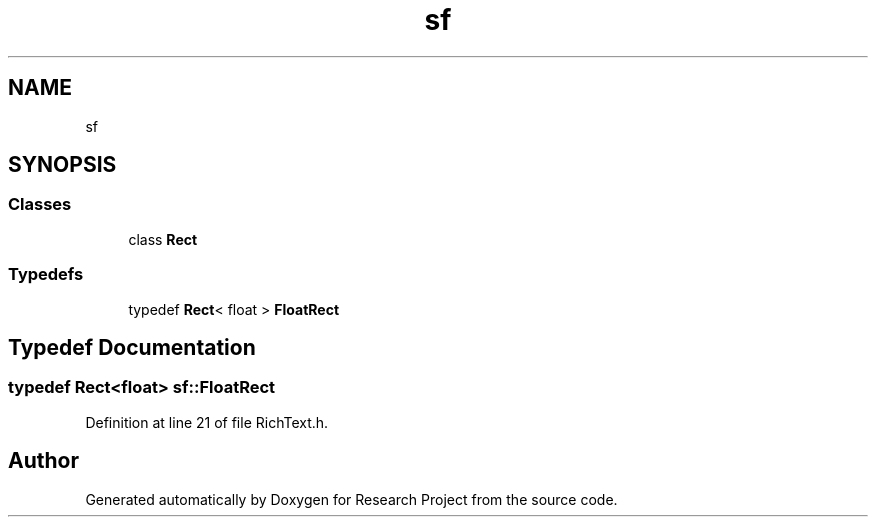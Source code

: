 .TH "sf" 3 "Wed Apr 29 2020" "Version 1" "Research Project" \" -*- nroff -*-
.ad l
.nh
.SH NAME
sf
.SH SYNOPSIS
.br
.PP
.SS "Classes"

.in +1c
.ti -1c
.RI "class \fBRect\fP"
.br
.in -1c
.SS "Typedefs"

.in +1c
.ti -1c
.RI "typedef \fBRect\fP< float > \fBFloatRect\fP"
.br
.in -1c
.SH "Typedef Documentation"
.PP 
.SS "typedef \fBRect\fP<float> \fBsf::FloatRect\fP"

.PP
Definition at line 21 of file RichText\&.h\&.
.SH "Author"
.PP 
Generated automatically by Doxygen for Research Project from the source code\&.
